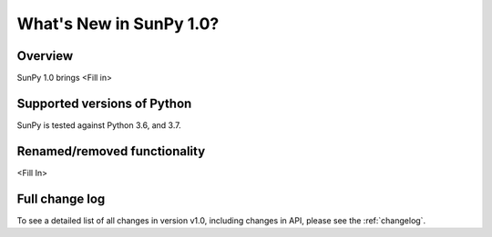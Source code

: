 .. doctest-skip-all

.. _whatsnew-1.0:

************************
What's New in SunPy 1.0?
************************

Overview
========

SunPy 1.0 brings <Fill in>

Supported versions of Python
============================


SunPy is tested against Python 3.6, and 3.7.

Renamed/removed functionality
=============================

<Fill In>

Full change log
===============

To see a detailed list of all changes in version v1.0, including changes in API, please see the :ref:`changelog`.
